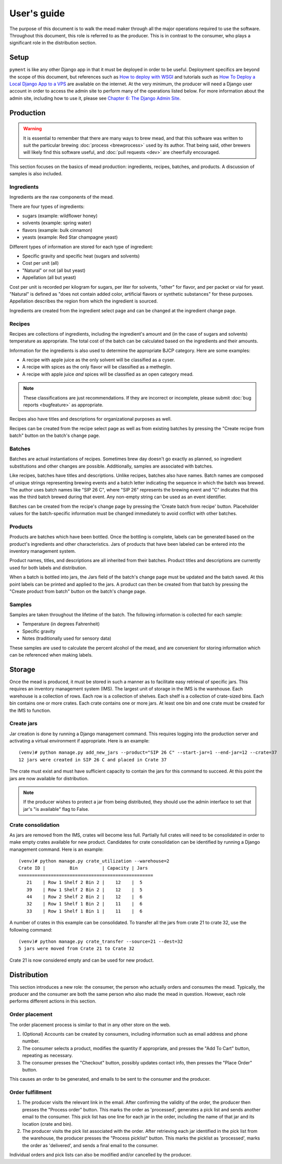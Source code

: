 User's guide
============

The purpose of this document is to walk the mead maker through all the
major operations required to use the software.  Throughout this
document, this role is referred to as the producer.  This is in
contrast to the consumer, who plays a significant role in the
distribution section.

Setup
-----

``pyment`` is like any other Django app in that it must be deployed in
order to be useful.  Deployment specifics are beyond the scope of this
document, but references such as `How to deploy with WSGI
<https://docs.djangoproject.com/en/1.8/howto/deployment/wsgi/>`_ and
tutorials such as `How To Deploy a Local Django App to a VPS
<https://www.digitalocean.com/community/tutorials/how-to-deploy-a-local-django-app-to-a-vps>`_
are available on the internet.  At the very minimum, the producer will
need a Django user account in order to access the admin site to
perform many of the operations listed below.  For more information
about the admin site, including how to use it, please see `Chapter 6:
The Django Admin Site
<http://www.djangobook.com/en/2.0/chapter06.html>`_.

Production
----------

.. warning:: It is essential to remember that there are many ways to
	     brew mead, and that this software was written to suit the
	     particular brewing :doc:`process <brewprocess>` used by
	     its author.  That being said, other brewers will likely
	     find this software useful, and :doc:`pull requests <dev>`
	     are cheerfully encouraged.

This section focuses on the basics of mead production: ingredients,
recipes, batches, and products.  A discussion of samples is also
included.

Ingredients
~~~~~~~~~~~

Ingredients are the raw components of the mead.

There are four types of ingredients:

* sugars (example: wildflower honey)
* solvents (example: spring water)
* flavors (example: bulk cinnamon)
* yeasts (example: Red Star champagne yeast)

Different types of information are stored for each type of ingredient:

* Specific gravity and specific heat (sugars and solvents)
* Cost per unit (all)
* "Natural" or not (all but yeast)
* Appellation (all but yeast)

Cost per unit is recorded per kilogram for sugars, per liter for
solvents, "other" for flavor, and per packet or vial for yeast.
"Natural" is defined as "does not contain added color, artificial
flavors or synthetic substances" for these purposes.  Appellation
describes the region from which the ingredient is sourced.

Ingredients are created from the ingredient select page and can be
changed at the ingredient change page.

Recipes
~~~~~~~

Recipes are collections of ingredients, including the ingredient's
amount and (in the case of sugars and solvents) temperature as
appropriate.  The total cost of the batch can be calculated based on
the ingredients and their amounts.

Information for the ingredients is also used to determine the
appropriate BJCP category.  Here are some examples:

* A recipe with apple juice as the only solvent will be classified as
  a cyser.

* A recipe with spices as the only flavor will be classified as a
  metheglin.

* A recipe with apple juice *and* spices will be classified as an open
  category mead.

.. note:: These classifications are just recommendations.  If they are
          incorrect or incomplete, please submit :doc:`bug reports
          <bugfeature>` as appropriate.

Recipes also have titles and descriptions for organizational purposes
as well.

Recipes can be created from the recipe select page as well as from
existing batches by pressing the "Create recipe from batch" button on
the batch's change page.

Batches
~~~~~~~

Batches are actual instantiations of recipes.  Sometimes brew day
doesn't go exactly as planned, so ingredient substitutions and other
changes are possible.  Additionally, samples are associated with
batches.

Like recipes, batches have titles and descriptions.  Unlike recipes,
batches also have names.  Batch names are composed of unique strings
representing brewing events and a batch letter indicating the sequence
in which the batch was brewed.  The author uses batch names like "SIP
26 C", where "SIP 26" represents the brewing event and "C" indicates
that this was the third batch brewed during that event.  Any non-empty
string can be used as an event identifier.

Batches can be created from the recipe's change page by pressing the
'Create batch from recipe' button.  Placeholder values for the
batch-specific information must be changed immediately to avoid
conflict with other batches.

.. todo:: In the future, pressing this button will result in a dialog
          box requesting user input for these values.

Products
~~~~~~~~

Products are batches which have been bottled.  Once the bottling is
complete, labels can be generated based on the product's ingredients
and other characteristics.  Jars of products that have been labeled
can be entered into the inventory management system.

Product names, titles, and descriptions are all inherited from their
batches.  Product titles and descriptions are currently used for both
labels and distribution.

When a batch is bottled into jars, the Jars field of the batch's
change page must be updated and the batch saved.  At this point labels
can be printed and applied to the jars.  A product can then be created
from that batch by pressing the "Create product from batch" button on
the batch's change page.

Samples
~~~~~~~

Samples are taken throughout the lifetime of the batch.  The following
information is collected for each sample:

* Temperature (in degrees Fahrenheit)
* Specific gravity
* Notes (traditionally used for sensory data)

These samples are used to calculate the percent alcohol of the mead,
and are convenient for storing information which can be referenced
when making labels.

Storage
-------

Once the mead is produced, it must be stored in such a manner as to
facilitate easy retrieval of specific jars.  This requires an
inventory management system (IMS).  The largest unit of storage in the
IMS is the warehouse.  Each warehouse is a collection of rows.  Each
row is a collection of shelves.  Each shelf is a collection of
crate-sized bins.  Each bin contains one or more crates.  Each crate
contains one or more jars.  At least one bin and one crate must be
created for the IMS to function.

Create jars
~~~~~~~~~~~

Jar creation is done by running a Django management command.  This
requires logging into the production server and activating a virtual
environment if appropriate.  Here is an example::

  (venv)# python manage.py add_new_jars --product="SIP 26 C" --start-jar=1 --end-jar=12 --crate=37
  12 jars were created in SIP 26 C and placed in Crate 37

The crate must exist and must have sufficient capacity to contain the
jars for this command to succeed.  At this point the jars are now
available for distribution.

.. note:: If the producer wishes to protect a jar from being
          distributed, they should use the admin interface to set that
          jar's "is available" flag to False.

Crate consolidation
~~~~~~~~~~~~~~~~~~~

As jars are removed from the IMS, crates will become less full.
Partially full crates will need to be consolidated in order to make
empty crates available for new product.  Candidates for crate
consolidation can be identified by running a Django management
command.  Here is an example::

  (venv)# python manage.py crate_utilization --warehouse=2
  Crate ID |         Bin         | Capacity | Jars
  ==================================================
     21    | Row 1 Shelf 2 Bin 2 |    12    |  5
     39    | Row 1 Shelf 2 Bin 2 |    12    |  5
     44    | Row 2 Shelf 2 Bin 2 |    12    |  6
     32    | Row 1 Shelf 1 Bin 2 |    11    |  6
     33    | Row 1 Shelf 1 Bin 1 |    11    |  6

A number of crates in this example can be consolidated.  To transfer
all the jars from crate 21 to crate 32, use the following command::

  (venv)# python manage.py crate_transfer --source=21 --dest=32
  5 jars were moved from Crate 21 to Crate 32

Crate 21 is now considered empty and can be used for new product.

Distribution
------------

This section introduces a new role: the consumer, the person who
actually orders and consumes the mead.  Typically, the producer and
the consumer are both the same person who also made the mead in
question.  However, each role performs different actions in this
section.

Order placement
~~~~~~~~~~~~~~~

The order placement process is similar to that in any other store on
the web.

#. (Optional) Accounts can be created by consumers, including
   information such as email address and phone number.

#. The consumer selects a product, modifies the quantity if
   appropriate, and presses the "Add To Cart" button, repeating as
   necessary.

#. The consumer presses the "Checkout" button, possibly updates
   contact info, then presses the "Place Order" button.

This causes an order to be generated, and emails to be sent to the
consumer and the producer.

Order fulfillment
~~~~~~~~~~~~~~~~~

#. The producer visits the relevant link in the email.  After
   confirming the validity of the order, the producer then presses the
   "Process order" button.  This marks the order as 'processed',
   generates a pick list and sends another email to the consumer.
   This pick list has one line for each jar in the order, including
   the name of that jar and its location (crate and bin).

#. The producer visits the pick list associated with the order.  After
   retrieving each jar identified in the pick list from the warehouse,
   the producer presses the "Process picklist" button.  This marks the
   picklist as 'processed', marks the order as 'delivered', and sends
   a final email to the consumer.

Individual orders and pick lists can also be modified and/or cancelled by
the producer.
